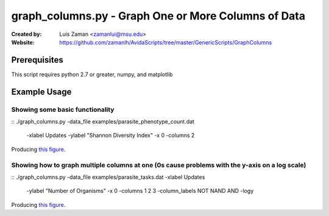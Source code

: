====================================================
graph_columns.py - Graph One or More Columns of Data
====================================================

:Created by:
    Luis Zaman <zamanlui@msu.edu>
:Website:
    https://github.com/zamanlh/AvidaScripts/tree/master/GenericScripts/GraphColumns

Prerequisites
=============
This script requires python 2.7 or greater, numpy, and matplotlib

Example Usage
=============

Showing some basic functionality
********************************
::
./graph_columns.py -data_file examples/parasite_phenotype_count.dat
 -xlabel Updates -ylabel "Shannon Diversity Index" -x 0 -columns 2
 

Producing `this figure
<https://github.com/zamanlh/AvidaScripts/blob/master/GenericScripts/GraphColumns/examples/sample1.png>`_.

Showing how to graph multiple columns at one (0s cause problems with the y-axis on a log scale)
***********************************************************************************************
::
./graph_columns.py -data_file examples/parasite_tasks.dat -xlabel Updates
 -ylabel "Number of Organisms"  -x 0 -columns 1 2 3 -column_labels NOT NAND AND -logy

Producing `this figure
<https://github.com/zamanlh/AvidaScripts/blob/master/GenericScripts/GraphColumns/examples/sample2.png>`_.
